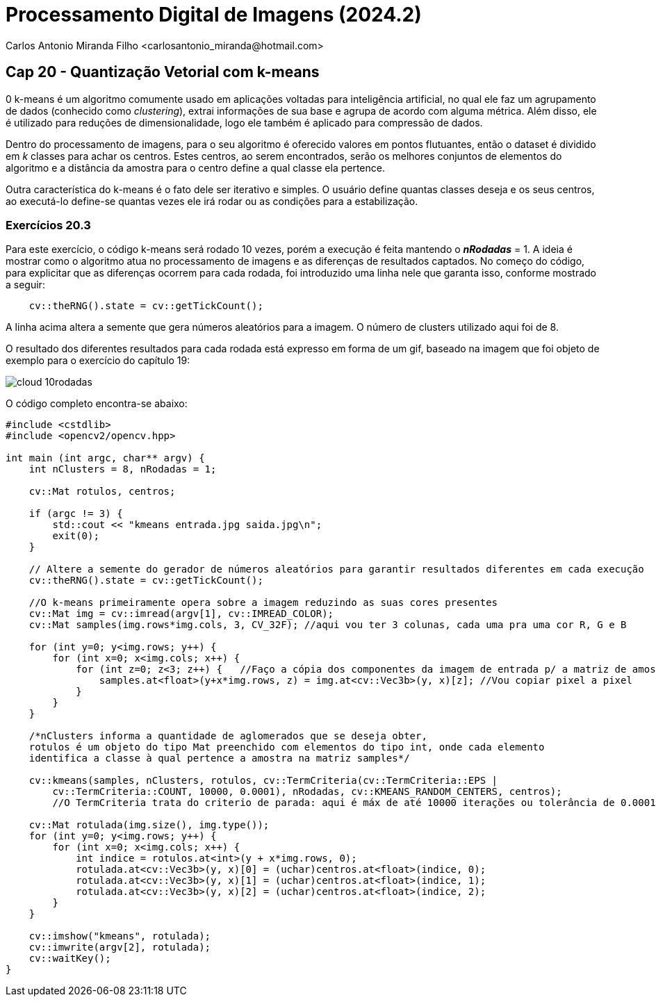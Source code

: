 = Processamento Digital de Imagens (2024.2)
Carlos Antonio Miranda Filho <carlosantonio_miranda@hotmail.com>

== Cap 20 - Quantização Vetorial com k-means

0 k-means é um algoritmo comumente usado em aplicações voltadas para inteligência artificial, no qual ele faz um agrupamento de dados (conhecido como _clustering_), extrai informações de sua base e agrupa de acordo com alguma métrica. Além disso, ele é utilizado para reduções de dimensionalidade, logo ele também é aplicado para compressão de dados.

Dentro do processamento de imagens, para o seu algoritmo é oferecido valores em pontos flutuantes, então o dataset é dividido em _k_ classes para achar os centros. Estes centros, ao serem encontrados, serão os melhores conjuntos de elementos do algoritmo e a distância da amostra para o centro define a qual classe ela pertence.

Outra característica do k-means é o fato dele ser iterativo e simples. O usuário define quantas classes deseja e os seus centros, ao executá-lo define-se quantas vezes ele irá rodar ou as condições para a estabilização.

=== Exercícios 20.3

Para este exercício, o código k-means será rodado 10 vezes, porém a execução é feita mantendo o *_nRodadas_* = 1. A ideia é mostrar como o algoritmo atua no processamento de imagens e as diferenças de resultados captados. No começo do código, para explicitar que as diferenças ocorrem para cada rodada, foi introduzido uma linha nele que garanta isso, conforme mostrado a seguir:

[cpp]
----
    cv::theRNG().state = cv::getTickCount();
----

A linha acima altera a semente que gera números aleatórios para a imagem. O número de clusters utilizado aqui foi de 8.

O resultado dos diferentes resultados para cada rodada está expresso em forma de um gif, baseado na imagem que foi objeto de exemplo para o exercício do capítulo 19:

image::cloud_10rodadas.gif[]

O código completo encontra-se abaixo:

[cpp]
----
#include <cstdlib>
#include <opencv2/opencv.hpp>

int main (int argc, char** argv) {
    int nClusters = 8, nRodadas = 1;

    cv::Mat rotulos, centros;

    if (argc != 3) {
        std::cout << "kmeans entrada.jpg saida.jpg\n";
        exit(0);
    }

    // Altere a semente do gerador de números aleatórios para garantir resultados diferentes em cada execução
    cv::theRNG().state = cv::getTickCount();

    //O k-means primeiramente opera sobre a imagem reduzindo as suas cores presentes
    cv::Mat img = cv::imread(argv[1], cv::IMREAD_COLOR);
    cv::Mat samples(img.rows*img.cols, 3, CV_32F); //aqui vou ter 3 colunas, cada uma pra uma cor R, G e B

    for (int y=0; y<img.rows; y++) {
        for (int x=0; x<img.cols; x++) {
            for (int z=0; z<3; z++) {   //Faço a cópia dos componentes da imagem de entrada p/ a matriz de amostras
                samples.at<float>(y+x*img.rows, z) = img.at<cv::Vec3b>(y, x)[z]; //Vou copiar pixel a pixel
            }
        }
    }

    /*nClusters informa a quantidade de aglomerados que se deseja obter,  
    rotulos é um objeto do tipo Mat preenchido com elementos do tipo int, onde cada elemento
    identifica a classe à qual pertence a amostra na matriz samples*/

    cv::kmeans(samples, nClusters, rotulos, cv::TermCriteria(cv::TermCriteria::EPS |
        cv::TermCriteria::COUNT, 10000, 0.0001), nRodadas, cv::KMEANS_RANDOM_CENTERS, centros); 
        //O TermCriteria trata do criterio de parada: aqui é máx de até 10000 iterações ou tolerância de 0.0001

    cv::Mat rotulada(img.size(), img.type());
    for (int y=0; y<img.rows; y++) {
        for (int x=0; x<img.cols; x++) {
            int indice = rotulos.at<int>(y + x*img.rows, 0);
            rotulada.at<cv::Vec3b>(y, x)[0] = (uchar)centros.at<float>(indice, 0);
            rotulada.at<cv::Vec3b>(y, x)[1] = (uchar)centros.at<float>(indice, 1);
            rotulada.at<cv::Vec3b>(y, x)[2] = (uchar)centros.at<float>(indice, 2);
        }
    }

    cv::imshow("kmeans", rotulada);
    cv::imwrite(argv[2], rotulada);
    cv::waitKey();
}
----